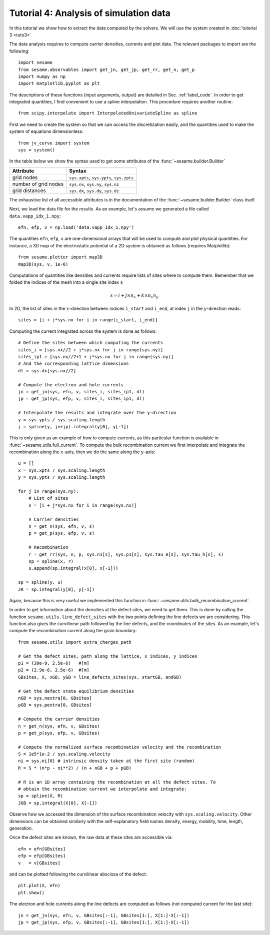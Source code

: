 Tutorial 4: Analysis of simulation data
------------------------------------------
In this tutorial we show how to extract the data computed by the solvers. We
will use the system created in :doc:`tutorial 3 <tuto3>`.

.. seealso:: The example treated here relies
   on the system defined in ``jv_curve.py``, which is in the
   ``examples`` directory in the root directory of the distribution. 

The data analysis requires to compute carrier densities, currents and plot data.
The relevant packages to import are the following::

    import sesame
    from sesame.observables import get_jn, get_jp, get_rr, get_n, get_p
    import numpy as np
    import matplotlib.pyplot as plt

The descriptions of these functions (input arguments, output) are detailed in
Sec. :ref:`label_code`.
In order to get integrated quantities, I find convenient to use a spline
interpolation. This procedure requires another routine::

    from scipy.interpolate import InterpolatedUnivariateSpline as spline

First we need to create the system so that we can access the discretization
easily, and the quantities used to make the system of equations dimensionless::

    from jv_curve import system
    sys = system()

In the table below we show the syntax used to get some attributes of the
:func:`~sesame.builder.Builder`

=============================               =============================================
Attribute                                   Syntax
=============================               =============================================
grid nodes                                   ``sys.xpts``, ``sys.ypts``, ``sys.zpts``
number of grid nodes                         ``sys.nx``, ``sys.ny``, ``sys.nz``
grid distances                               ``sys.dx``, ``sys.dy``, ``sys.dz``
=============================               =============================================

The exhaustive list of all accessible attributes is in the
documentation of the :func:`~sesame.builder.Builder` class itself.


Next, we load the data file for the results. As an example, let's assume we
generated a file called ``data.vapp_idx_1.npy``::

    efn, efp, v = np.load('data.vapp_idx_1.npy')

The quantities ``efn``, ``efp``, ``v`` are one-dimensional arrays that will be
used to compute and plot physical quantities. For instance, a 3D map of the
electrostatic potential of a 2D system is obtained as follows (requires
Matplotlib)::

    from sesame.plotter import map3D
    map3D(sys, v, 1e-6)


Computations of quantities like densities and currents require lists of sites
where to compute them. Remember that we folded the indices of the mesh into a single
site index ``s``

.. math:: s = i + j \times n_x + k \times n_x n_y

In 2D, the list of sites in the :math:`x`-direction between indices ``i_start``
and ``i_end``, at index ``j`` in the :math:`y`-direction reads::

    sites = [i + j*sys.nx for i in range(i_start, i_end)]

Computing the current integrated across the system is done as follows::

    # Define the sites between which computing the currents
    sites_i = [sys.nx//2 + j*sys.nx for j in range(sys.ny)]
    sites_ip1 = [sys.nx//2+1 + j*sys.nx for j in range(sys.ny)]
    # And the corresponding lattice dimensions
    dl = sys.dx[sys.nx//2]

    # Compute the electron and hole currents
    jn = get_jn(sys, efn, v, sites_i, sites_ip1, dl)
    jp = get_jp(sys, efp, v, sites_i, sites_ip1, dl)

    # Interpolate the results and integrate over the y-direction
    y = sys.ypts / sys.scaling.length
    j = spline(y, jn+jp).integral(y[0], y[-1])

This is only given as an example of how to compute currents, as this particular
function is available in :func:`~sesame.utils.full_current`.
To compute the bulk recombination current we first interpolate and integrate the
recombination along the :math:`x`-axis, then we do the same along the :math:`y`-axis:: 

    u = []
    x = sys.xpts / sys.scaling.length
    y = sys.ypts / sys.scaling.length

    for j in range(sys.ny):
        # List of sites
        s = [i + j*sys.nx for i in range(sys.nx)]

        # Carrier densities
        n = get_n(sys, efn, v, s)
        p = get_p(sys, efp, v, s)

        # Recombination
        r = get_rr(sys, n, p, sys.n1[s], sys.p1[s], sys.tau_e[s], sys.tau_h[s], s)
        sp = spline(x, r)
        u.append(sp.integral(x[0], x[-1]))

    sp = spline(y, u)
    JR = sp.integral(y[0], y[-1])

Again, because this is very useful we implemented this function in
:func:`~sesame.utils.bulk_recombination_current`.

In order to get information about the densities at the defect sites, we need to
get them. This is done by calling the function
``sesame.utils.line_defect_sites`` with the two points defining the line defects
we are considering. This function also gives the curvilinear path followed by
the line defects, and the coordinates of the sites.  As an example, let's
compute the recombination
current along the grain boundary::

    from sesame.utils import extra_charges_path

    # Get the defect sites, path along the lattice, x indices, y indices
    p1 = (20e-9, 2.5e-6)   #[m]
    p2 = (2.9e-6, 2.5e-6)  #[m]
    GBsites, X, xGB, yGB = line_defects_sites(sys, startGB, endGB)

    # Get the defect state equilibrium densities
    nGB = sys.nextra[0, GBsites]
    pGB = sys.pextra[0, GBsites]

    # Compute the carrier densities
    n = get_n(sys, efn, v, GBsites)
    p = get_p(sys, efp, v, GBsites)

    # Compute the normalized surface recombination velocity and the recombination
    S = 1e5*1e-2 / sys.scaling.velocity
    ni = sys.ni[0] # intrinsic density taken at the first site (random)
    R = S * (n*p - ni**2) / (n + nGB + p + pGB)

    # R is an 1D array containing the recombination at all the defect sites. To
    # obtain the recombination current we interpolate and integrate:
    sp = spline(X, R)
    JGB = sp.integral(X[0], X[-1])

Observe how we accessed the dimension of the surface recombination velocity with
``sys.scaling.velocity``. Other dimensions can be obtained similarly with the
self-explanatory field names density, energy, mobility, time, length,
generation.

Once the defect sites are known, the raw data at these sites are accessible
via::

    efn = efn[GBsites]
    efp = efp[GBsites]
    v   = v[GBsites]

and can be plotted following the curvilinear abscissa of the defect::

    plt.plot(X, efn)
    plt.show()

The electron and hole currents along the line defects are computed as follows (not
computed current for the last site)::

    jn = get_jn(sys, efn, v, GBsites[:-1], GBsites[1:], X[1:]-X[:-1])
    jp = get_jp(sys, efp, v, GBsites[:-1], GBsites[1:], X[1:]-X[:-1])
